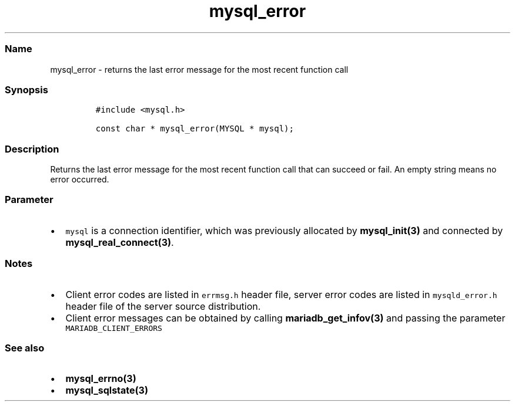 .\" Automatically generated by Pandoc 2.5
.\"
.TH "mysql_error" "3" "" "Version 3.3.1" "MariaDB Connector/C"
.hy
.SS Name
.PP
mysql_error \- returns the last error message for the most recent
function call
.SS Synopsis
.IP
.nf
\f[C]
#include <mysql.h>

const char * mysql_error(MYSQL * mysql);
\f[R]
.fi
.SS Description
.PP
Returns the last error message for the most recent function call that
can succeed or fail.
An empty string means no error occurred.
.SS Parameter
.IP \[bu] 2
\f[C]mysql\f[R] is a connection identifier, which was previously
allocated by \f[B]mysql_init(3)\f[R] and connected by
\f[B]mysql_real_connect(3)\f[R].
.SS Notes
.IP \[bu] 2
Client error codes are listed in \f[C]errmsg.h\f[R] header file, server
error codes are listed in \f[C]mysqld_error.h\f[R] header file of the
server source distribution.
.IP \[bu] 2
Client error messages can be obtained by calling
\f[B]mariadb_get_infov(3)\f[R] and passing the parameter
\f[C]MARIADB_CLIENT_ERRORS\f[R]
.SS See also
.IP \[bu] 2
\f[B]mysql_errno(3)\f[R]
.IP \[bu] 2
\f[B]mysql_sqlstate(3)\f[R]
